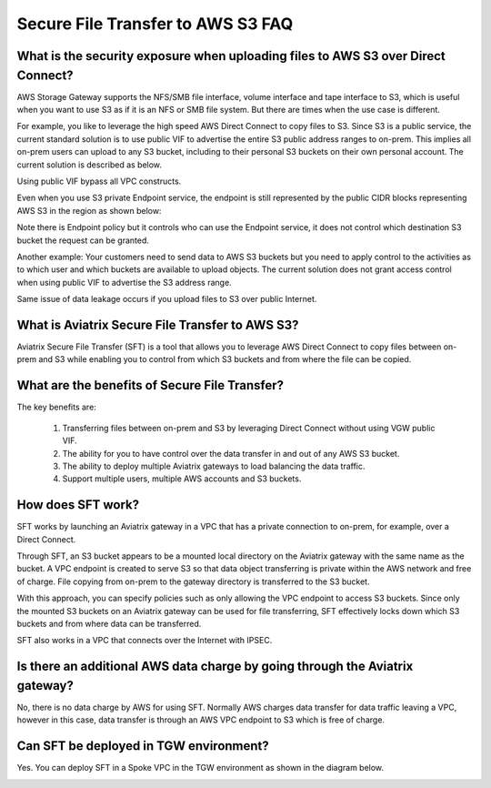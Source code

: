 .. meta::
  :description: Secure File Transfer to S3 FAQ	
  :keywords: AWS Storage gateway, AWS Transit Gateway, AWS TGW, scp, winscp, secure file copy


=========================================================
Secure File Transfer to AWS S3 FAQ
=========================================================

What is the security exposure when uploading files to AWS S3 over Direct Connect?
--------------------------------------------------------------------------------------

AWS Storage Gateway supports the NFS/SMB file interface, volume interface and tape interface to S3, which is useful 
when you want to use S3 as if it is an NFS or SMB file system. But there are times when the use case is different. 

For example, you like to leverage the high speed AWS Direct Connect to copy files to S3. Since S3 is a public service, the current standard solution is to use public VIF to advertise the entire S3 public address ranges to on-prem. This implies all on-prem users can upload to any S3 bucket, including to their personal S3 buckets on their own personal account. The current solution is described as 
below. 

|s3_public_vif|

Using public VIF bypass all VPC constructs.

Even when you use S3 private Endpoint service, the endpoint is still represented by the public CIDR blocks representing AWS S3 in the region as shown below:

|s3_endpoint|

Note there is Endpoint policy but it controls who can use the Endpoint service, it does not control which destination S3 bucket the request can be granted. 

Another example: Your customers need to send data to AWS S3 buckets but you need to apply control to the activities as to which user and which buckets are available to upload objects. The current solution does not grant access control when using public VIF to advertise the S3 address range. 

Same issue of data leakage occurs if you upload files to S3 over public Internet.  

What is Aviatrix Secure File Transfer to AWS S3?
-----------------------------------------------

Aviatrix Secure File Transfer (SFT) is a tool that allows you to leverage AWS Direct Connect to copy files between on-prem and S3 
while enabling you to control from which S3 buckets and from where the file can be copied. 

|sft_aviatrix|

What are the benefits of Secure File Transfer?
----------------------------------------------------------------------------


The key benefits are:

 1. Transferring files between on-prem and S3 by leveraging Direct Connect without using VGW public VIF. 
 #. The ability for you to have control over the data transfer in and out of any AWS S3 bucket. 
 #. The ability to deploy multiple Aviatrix gateways to load balancing the data traffic.
 #. Support multiple users, multiple AWS accounts and S3 buckets. 


How does SFT work?
--------------------

SFT works by launching an Aviatrix gateway in a VPC that has a private connection to on-prem, for example, over a Direct Connect.


Through SFT, an S3 bucket appears to be a mounted local directory on the Aviatrix gateway with the same
name as the bucket. A VPC endpoint is created to serve S3 so that data object transferring is private within the AWS network and free of charge. File copying from on-prem to the gateway directory is transferred to the S3 bucket. 

With this approach, you can specify policies such as only allowing the VPC endpoint to access S3 buckets. Since only the mounted S3 buckets on an Aviatrix gateway can be used for file transferring, SFT 
effectively locks down which S3 buckets and from where data can be transferred.  

SFT also works in a VPC that connects over the Internet with IPSEC. 


Is there an additional AWS data charge by going through the Aviatrix gateway?
--------------------------------------------------------------------------------

No, there is no data charge by AWS for using SFT. Normally AWS charges data transfer for data traffic leaving a VPC, however in this case, data transfer is through an AWS VPC endpoint to S3 which is free of charge. 

Can SFT be deployed in TGW environment?
-----------------------------------------

Yes. You can deploy SFT in a Spoke VPC in the TGW environment as shown in the diagram below. 

|sft_deployment|


.. |sfc| image:: sfc_media/sfc .png
   :scale: 30%

.. |s3_endpoint| image:: sfc_media/s3_endpoint .png
   :scale: 30%

.. |sft_deployment| image:: sfc_media/sft_deployment .png
   :scale: 30%

.. |sft_aviatrix| image:: sfc_media/sft_aviatrix .png
   :scale: 30%

.. |s3_public_vif| image:: sfc_media/s3_public_vif .png
   :scale: 30%

.. disqus::
